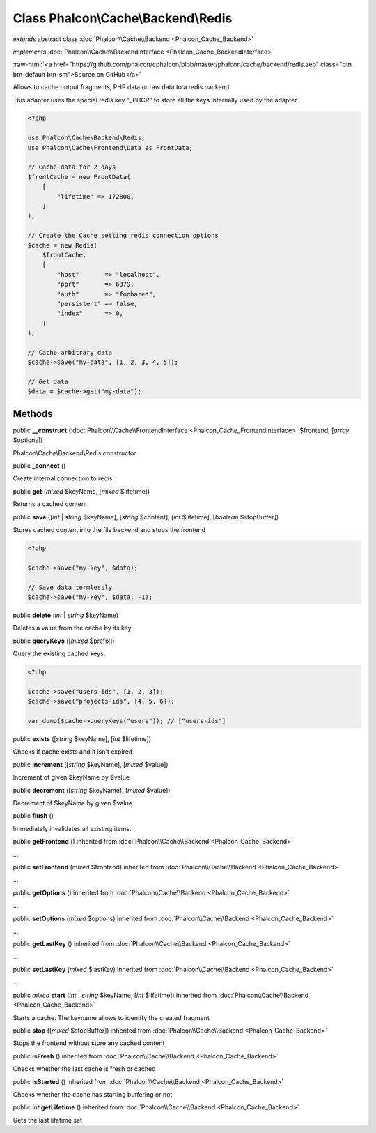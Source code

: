 Class **Phalcon\\Cache\\Backend\\Redis**
========================================

*extends* abstract class :doc:`Phalcon\\Cache\\Backend <Phalcon_Cache_Backend>`

*implements* :doc:`Phalcon\\Cache\\BackendInterface <Phalcon_Cache_BackendInterface>`

.. role:: raw-html(raw)
   :format: html

:raw-html:`<a href="https://github.com/phalcon/cphalcon/blob/master/phalcon/cache/backend/redis.zep" class="btn btn-default btn-sm">Source on GitHub</a>`

Allows to cache output fragments, PHP data or raw data to a redis backend

This adapter uses the special redis key "_PHCR" to store all the keys internally used by the adapter

.. code-block:: php

    <?php

    use Phalcon\Cache\Backend\Redis;
    use Phalcon\Cache\Frontend\Data as FrontData;

    // Cache data for 2 days
    $frontCache = new FrontData(
        [
            "lifetime" => 172800,
        ]
    );

    // Create the Cache setting redis connection options
    $cache = new Redis(
        $frontCache,
        [
            "host"       => "localhost",
            "port"       => 6379,
            "auth"       => "foobared",
            "persistent" => false,
            "index"      => 0,
        ]
    );

    // Cache arbitrary data
    $cache->save("my-data", [1, 2, 3, 4, 5]);

    // Get data
    $data = $cache->get("my-data");



Methods
-------

public  **__construct** (:doc:`Phalcon\\Cache\\FrontendInterface <Phalcon_Cache_FrontendInterface>` $frontend, [*array* $options])

Phalcon\\Cache\\Backend\\Redis constructor



public  **_connect** ()

Create internal connection to redis



public  **get** (*mixed* $keyName, [*mixed* $lifetime])

Returns a cached content



public  **save** ([*int* | *string* $keyName], [*string* $content], [*int* $lifetime], [*boolean* $stopBuffer])

Stores cached content into the file backend and stops the frontend

.. code-block:: php

    <?php

    $cache->save("my-key", $data);

    // Save data termlessly
    $cache->save("my-key", $data, -1);




public  **delete** (*int* | *string* $keyName)

Deletes a value from the cache by its key



public  **queryKeys** ([*mixed* $prefix])

Query the existing cached keys.

.. code-block:: php

    <?php

    $cache->save("users-ids", [1, 2, 3]);
    $cache->save("projects-ids", [4, 5, 6]);

    var_dump($cache->queryKeys("users")); // ["users-ids"]




public  **exists** ([*string* $keyName], [*int* $lifetime])

Checks if cache exists and it isn't expired



public  **increment** ([*string* $keyName], [*mixed* $value])

Increment of given $keyName by $value



public  **decrement** ([*string* $keyName], [*mixed* $value])

Decrement of $keyName by given $value



public  **flush** ()

Immediately invalidates all existing items.



public  **getFrontend** () inherited from :doc:`Phalcon\\Cache\\Backend <Phalcon_Cache_Backend>`

...


public  **setFrontend** (*mixed* $frontend) inherited from :doc:`Phalcon\\Cache\\Backend <Phalcon_Cache_Backend>`

...


public  **getOptions** () inherited from :doc:`Phalcon\\Cache\\Backend <Phalcon_Cache_Backend>`

...


public  **setOptions** (*mixed* $options) inherited from :doc:`Phalcon\\Cache\\Backend <Phalcon_Cache_Backend>`

...


public  **getLastKey** () inherited from :doc:`Phalcon\\Cache\\Backend <Phalcon_Cache_Backend>`

...


public  **setLastKey** (*mixed* $lastKey) inherited from :doc:`Phalcon\\Cache\\Backend <Phalcon_Cache_Backend>`

...


public *mixed* **start** (*int* | *string* $keyName, [*int* $lifetime]) inherited from :doc:`Phalcon\\Cache\\Backend <Phalcon_Cache_Backend>`

Starts a cache. The keyname allows to identify the created fragment



public  **stop** ([*mixed* $stopBuffer]) inherited from :doc:`Phalcon\\Cache\\Backend <Phalcon_Cache_Backend>`

Stops the frontend without store any cached content



public  **isFresh** () inherited from :doc:`Phalcon\\Cache\\Backend <Phalcon_Cache_Backend>`

Checks whether the last cache is fresh or cached



public  **isStarted** () inherited from :doc:`Phalcon\\Cache\\Backend <Phalcon_Cache_Backend>`

Checks whether the cache has starting buffering or not



public *int* **getLifetime** () inherited from :doc:`Phalcon\\Cache\\Backend <Phalcon_Cache_Backend>`

Gets the last lifetime set



